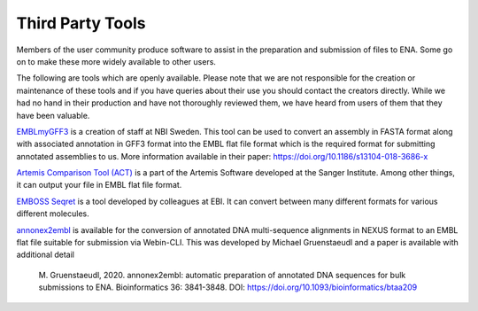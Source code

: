 =================
Third Party Tools
=================

Members of the user community produce software to assist in the preparation 
and submission of files to ENA. Some go on to make these more widely available 
to other users.

The following are tools which are openly available. Please note that we are not
responsible for the creation or maintenance of these tools and if you have 
queries about their use you should contact the creators directly. While we had 
no hand in their production and have not thoroughly reviewed them, we have 
heard from users of them that they have been valuable. 


`EMBLmyGFF3 <https://github.com/NBISweden/EMBLmyGFF3>`_ is a creation of 
staff at NBI Sweden. This tool can be used to convert an assembly in FASTA
format along with associated annotation in GFF3 format into the EMBL flat file
format which is the required format for submitting annotated assemblies to us.
More information available in their paper: https://doi.org/10.1186/s13104-018-3686-x

`Artemis Comparison Tool (ACT) <http://sanger-pathogens.github.io/Artemis/ACT/>`_
is a part of the Artemis Software developed at the Sanger Institute. Among 
other things, it can output your file in EMBL flat file format.

`EMBOSS Seqret <https://www.ebi.ac.uk/Tools/sfc/emboss_seqret/>`_ is a tool
developed by colleagues at EBI. It can convert between many different formats
for various different molecules. 

`annonex2embl <https://github.com/michaelgruenstaeudl/annonex2embl>`_ is
available for the conversion of annotated DNA multi-sequence alignments in
NEXUS format to an EMBL flat file suitable for submission via Webin-CLI. This
was developed by Michael Gruenstaeudl and a paper is available with additional
detail

     M. Gruenstaeudl, 2020. annonex2embl: automatic preparation of annotated
     DNA sequences for bulk submissions to ENA. Bioinformatics 36: 3841-3848.
     DOI: https://doi.org/10.1093/bioinformatics/btaa209


